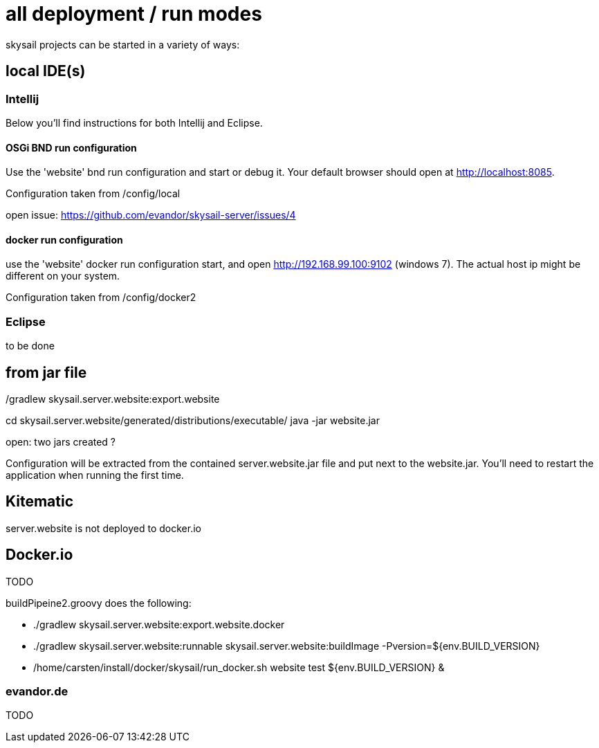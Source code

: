 = all deployment / run modes

skysail projects can be started in a variety of ways:

== local IDE(s)

=== Intellij

Below you'll find instructions for both Intellij and Eclipse.

==== OSGi BND run configuration

Use the 'website' bnd run configuration and start or debug it. Your
default browser should open at http://localhost:8085.

Configuration taken from /config/local

open issue: https://github.com/evandor/skysail-server/issues/4

==== docker run configuration

use the 'website' docker run configuration
start, and open http://192.168.99.100:9102 (windows 7).
The actual host ip might be different on your system.

Configuration taken from /config/docker2

=== Eclipse

to be done

== from jar file

./gradlew skysail.server.website:export.website
cd skysail.server.website/generated/distributions/executable/
java -jar website.jar

open: two jars created ?

Configuration will be extracted from the contained server.website.jar file
and put next to the website.jar. You'll need to restart the application when running
the first time.

== Kitematic

server.website is not deployed to docker.io

== Docker.io

TODO

buildPipeine2.groovy does the following:

* ./gradlew skysail.server.website:export.website.docker
* ./gradlew skysail.server.website:runnable skysail.server.website:buildImage -Pversion=${env.BUILD_VERSION}
* /home/carsten/install/docker/skysail/run_docker.sh website test ${env.BUILD_VERSION} &

=== evandor.de

TODO
